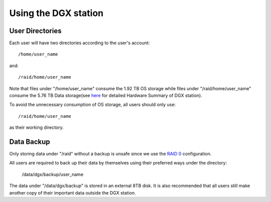 Using the DGX station
**************************

User Directories
=====================

Each user will have two directories according to the user's account::
 
 /home/user_name

and::

 /raid/home/user_name

Note that files under "/home/user_name" consume the 1.92 TB OS storage while files under "/raid/home/user_name" consume the 5.76 TB Data storage(see `here <http://dgx-wiki.readthedocs.io/en/latest/docs/environment/DGX.html#hardware-summary>`_ for detailed Hardware Summary of DGX station). 

To avoid the unnecessary consumption of OS storage, all users should only use::

 /raid/home/user_name

as their working directory.

Data Backup
=====================

Only storing data under "/raid" without a backup is unsafe since we use the `RAID 0 <https://en.wikipedia.org/wiki/Standard_RAID_levels#RAID_0>`_ configuration. 

All users are required to back up their data by themselves using their preferred ways under the directory:

 /data/dgx/backup/user_name

The data under "/data/dgx/backup" is stored in an external 8TB disk. It is also recommended that all users still make another copy of their important data outside the DGX station.